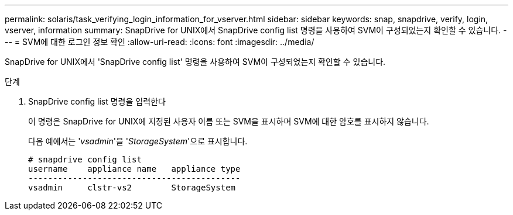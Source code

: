 ---
permalink: solaris/task_verifying_login_information_for_vserver.html 
sidebar: sidebar 
keywords: snap, snapdrive, verify, login, vserver, information 
summary: SnapDrive for UNIX에서 SnapDrive config list 명령을 사용하여 SVM이 구성되었는지 확인할 수 있습니다. 
---
= SVM에 대한 로그인 정보 확인
:allow-uri-read: 
:icons: font
:imagesdir: ../media/


[role="lead"]
SnapDrive for UNIX에서 'SnapDrive config list' 명령을 사용하여 SVM이 구성되었는지 확인할 수 있습니다.

.단계
. SnapDrive config list 명령을 입력한다
+
이 명령은 SnapDrive for UNIX에 지정된 사용자 이름 또는 SVM을 표시하며 SVM에 대한 암호를 표시하지 않습니다.

+
다음 예에서는 '_vsadmin_'을 '_StorageSystem_'으로 표시합니다.

+
[listing]
----
# snapdrive config list
username    appliance name   appliance type
-------------------------------------------
vsadmin     clstr-vs2        StorageSystem
----

